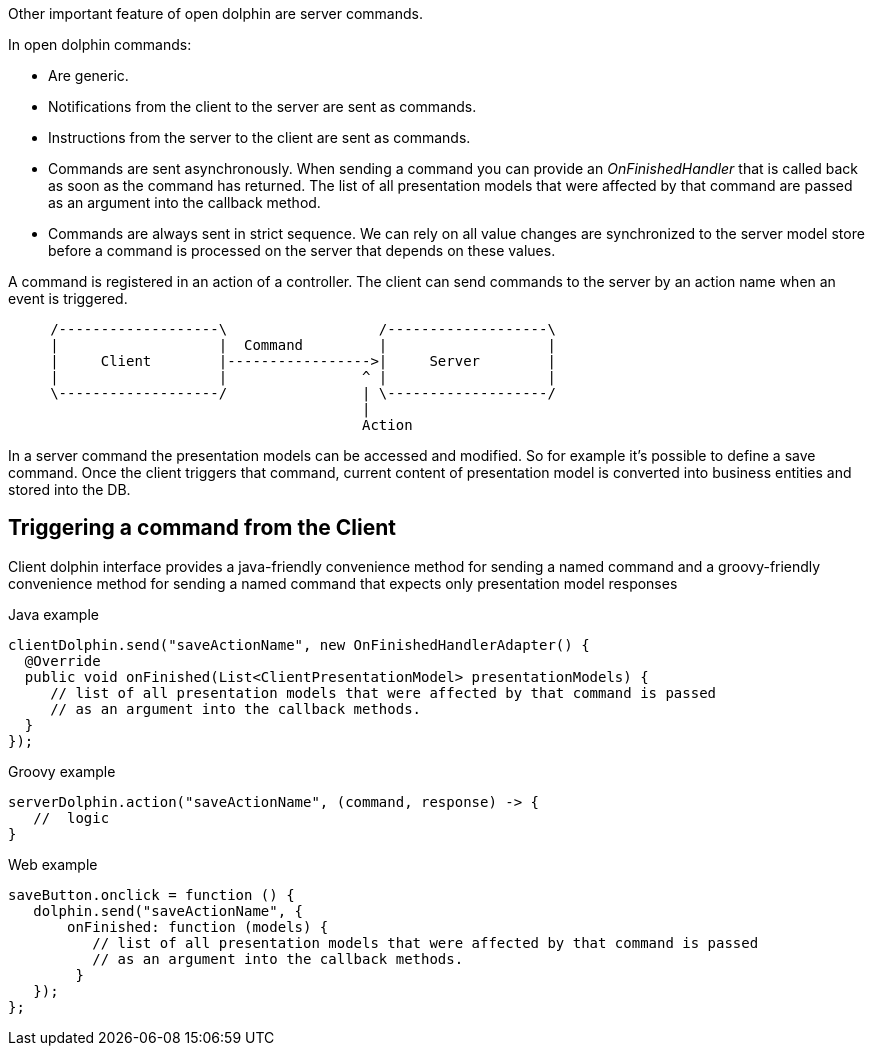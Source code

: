 Other important feature of open dolphin are server commands.

In open dolphin commands:

* Are generic.
* Notifications from the client to the server are sent as commands.
* Instructions from the server to the client are sent as commands.
* Commands are sent asynchronously. When sending a command you can provide an _OnFinishedHandler_ that is called back
as soon as the command has returned. The list of all presentation models that were affected by that command are passed
as an argument into the callback method.
* Commands are always sent in strict sequence. We can rely on all value changes are
synchronized to the server model store before a command is processed on the server that depends on these values.

A command is registered in an action of a controller. The client can send commands to the server by an action name
when an event is triggered.

[ditaa]
----
     /-------------------\                  /-------------------\
     |                   |  Command         |                   |
     |     Client        |----------------->|     Server        |
     |                   |                ^ |                   |
     \-------------------/                | \-------------------/
                                          |
                                          Action
----

In a server command the presentation models can be accessed and modified.
So for example it's possible to define a save command.
Once the client triggers that command, current content of presentation model is converted into business entities and stored into the DB.

== Triggering a command from the Client

Client dolphin interface provides a java-friendly convenience method for sending a named command and
a groovy-friendly convenience method for sending a named command that expects only presentation model responses

Java example
[source,java]
----
clientDolphin.send("saveActionName", new OnFinishedHandlerAdapter() {
  @Override
  public void onFinished(List<ClientPresentationModel> presentationModels) {
     // list of all presentation models that were affected by that command is passed
     // as an argument into the callback methods.
  }
});
----

Groovy example
[source, groovy]
----
serverDolphin.action("saveActionName", (command, response) -> {
   //  logic
}
----

Web example
[source,javascript]
----
saveButton.onclick = function () {
   dolphin.send("saveActionName", {
       onFinished: function (models) {
          // list of all presentation models that were affected by that command is passed
          // as an argument into the callback methods.
        }
   });
};
----